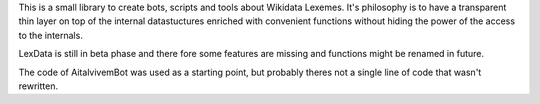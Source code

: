 This is a small library to create bots, scripts and tools about Wikidata
Lexemes. It's philosophy is to have a transparent thin layer on top of the
internal datastuctures enriched with convenient functions without hiding the
power of the access to the internals.

LexData is still in beta phase and there fore some features are missing and
functions might be renamed in future.

The code of AitalvivemBot was used as a starting point, but probably theres not
a single line of code that wasn't rewritten.
